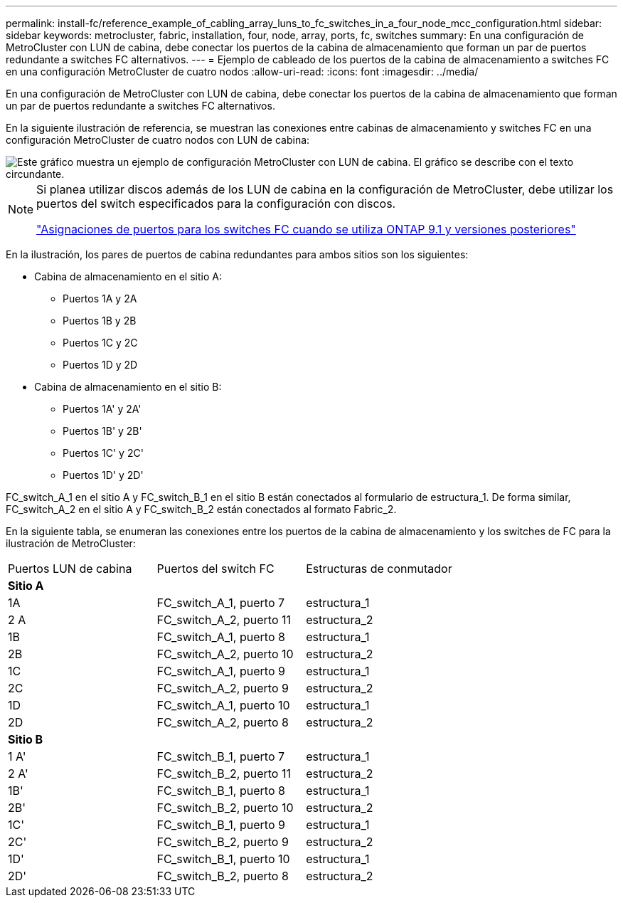 ---
permalink: install-fc/reference_example_of_cabling_array_luns_to_fc_switches_in_a_four_node_mcc_configuration.html 
sidebar: sidebar 
keywords: metrocluster, fabric, installation, four, node, array, ports, fc, switches 
summary: En una configuración de MetroCluster con LUN de cabina, debe conectar los puertos de la cabina de almacenamiento que forman un par de puertos redundante a switches FC alternativos. 
---
= Ejemplo de cableado de los puertos de la cabina de almacenamiento a switches FC en una configuración MetroCluster de cuatro nodos
:allow-uri-read: 
:icons: font
:imagesdir: ../media/


[role="lead"]
En una configuración de MetroCluster con LUN de cabina, debe conectar los puertos de la cabina de almacenamiento que forman un par de puertos redundante a switches FC alternativos.

En la siguiente ilustración de referencia, se muestran las conexiones entre cabinas de almacenamiento y switches FC en una configuración MetroCluster de cuatro nodos con LUN de cabina:

image::../media/four_node_mcc_configuration_with_array_luns.gif[Este gráfico muestra un ejemplo de configuración MetroCluster con LUN de cabina. El gráfico se describe con el texto circundante.]

[NOTE]
====
Si planea utilizar discos además de los LUN de cabina en la configuración de MetroCluster, debe utilizar los puertos del switch especificados para la configuración con discos.

link:concept_port_assignments_for_fc_switches_when_using_ontap_9_1_and_later.html["Asignaciones de puertos para los switches FC cuando se utiliza ONTAP 9.1 y versiones posteriores"]

====
En la ilustración, los pares de puertos de cabina redundantes para ambos sitios son los siguientes:

* Cabina de almacenamiento en el sitio A:
+
** Puertos 1A y 2A
** Puertos 1B y 2B
** Puertos 1C y 2C
** Puertos 1D y 2D


* Cabina de almacenamiento en el sitio B:
+
** Puertos 1A' y 2A'
** Puertos 1B' y 2B'
** Puertos 1C' y 2C'
** Puertos 1D' y 2D'




FC_switch_A_1 en el sitio A y FC_switch_B_1 en el sitio B están conectados al formulario de estructura_1. De forma similar, FC_switch_A_2 en el sitio A y FC_switch_B_2 están conectados al formato Fabric_2.

En la siguiente tabla, se enumeran las conexiones entre los puertos de la cabina de almacenamiento y los switches de FC para la ilustración de MetroCluster:

|===


| Puertos LUN de cabina | Puertos del switch FC | Estructuras de conmutador 


3+| *Sitio A* 


 a| 
1A
 a| 
FC_switch_A_1, puerto 7
 a| 
estructura_1



 a| 
2 A
 a| 
FC_switch_A_2, puerto 11
 a| 
estructura_2



 a| 
1B
 a| 
FC_switch_A_1, puerto 8
 a| 
estructura_1



 a| 
2B
 a| 
FC_switch_A_2, puerto 10
 a| 
estructura_2



 a| 
1C
 a| 
FC_switch_A_1, puerto 9
 a| 
estructura_1



 a| 
2C
 a| 
FC_switch_A_2, puerto 9
 a| 
estructura_2



 a| 
1D
 a| 
FC_switch_A_1, puerto 10
 a| 
estructura_1



 a| 
2D
 a| 
FC_switch_A_2, puerto 8
 a| 
estructura_2



3+| *Sitio B* 


 a| 
1 A'
 a| 
FC_switch_B_1, puerto 7
 a| 
estructura_1



 a| 
2 A'
 a| 
FC_switch_B_2, puerto 11
 a| 
estructura_2



 a| 
1B'
 a| 
FC_switch_B_1, puerto 8
 a| 
estructura_1



 a| 
2B'
 a| 
FC_switch_B_2, puerto 10
 a| 
estructura_2



 a| 
1C'
 a| 
FC_switch_B_1, puerto 9
 a| 
estructura_1



 a| 
2C'
 a| 
FC_switch_B_2, puerto 9
 a| 
estructura_2



 a| 
1D'
 a| 
FC_switch_B_1, puerto 10
 a| 
estructura_1



 a| 
2D'
 a| 
FC_switch_B_2, puerto 8
 a| 
estructura_2

|===